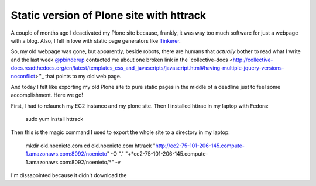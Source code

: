 Static version of Plone site with httrack
=========================================



.. author:: default
.. categories:: Plone
.. tags:: plone static httrack
.. comments::

A couple of months ago I deactivated my Plone site because,  frankly, it
was way too much software for just a webpage with a blog. Also, I fell in love
with static page generators like `Tinkerer <http://tinkerer.me/>`_. 

So, my old webpage was gone, but apparently, beside robots, there are humans
that *actually* bother to read what I write and the last week `@pbinderup
<https://twitter.com/pbinderup>`_ contacted me about one broken link in the
`collective-docs <http://collective-docs.readthedocs.org/en/latest/templates_css_and_javascripts/javascript.html#having-multiple-jquery-versions-noconflict>''_ 
that points to my old web page.

And today I felt like exporting my old Plone site to pure static pages in
the middle of a deadline just to feel some accomplishment. Here we go!

First, I had to relaunch my EC2 instance and my plone site. Then I installed
httrac in my laptop with Fedora:

    sudo yum install httrack

Then this is the magic command I used to export the whole site to a directory
in my laptop:


    mkdir old.noenieto.com
    cd old.noenieto.com
    httrack "http://ec2-75-101-206-145.compute-1.amazonaws.com:8092/noenieto" -O "." "+*ec2-75-101-206-145.compute-1.amazonaws.com:8092/noenieto/*" -v

I'm dissapointed because it didn't download the 